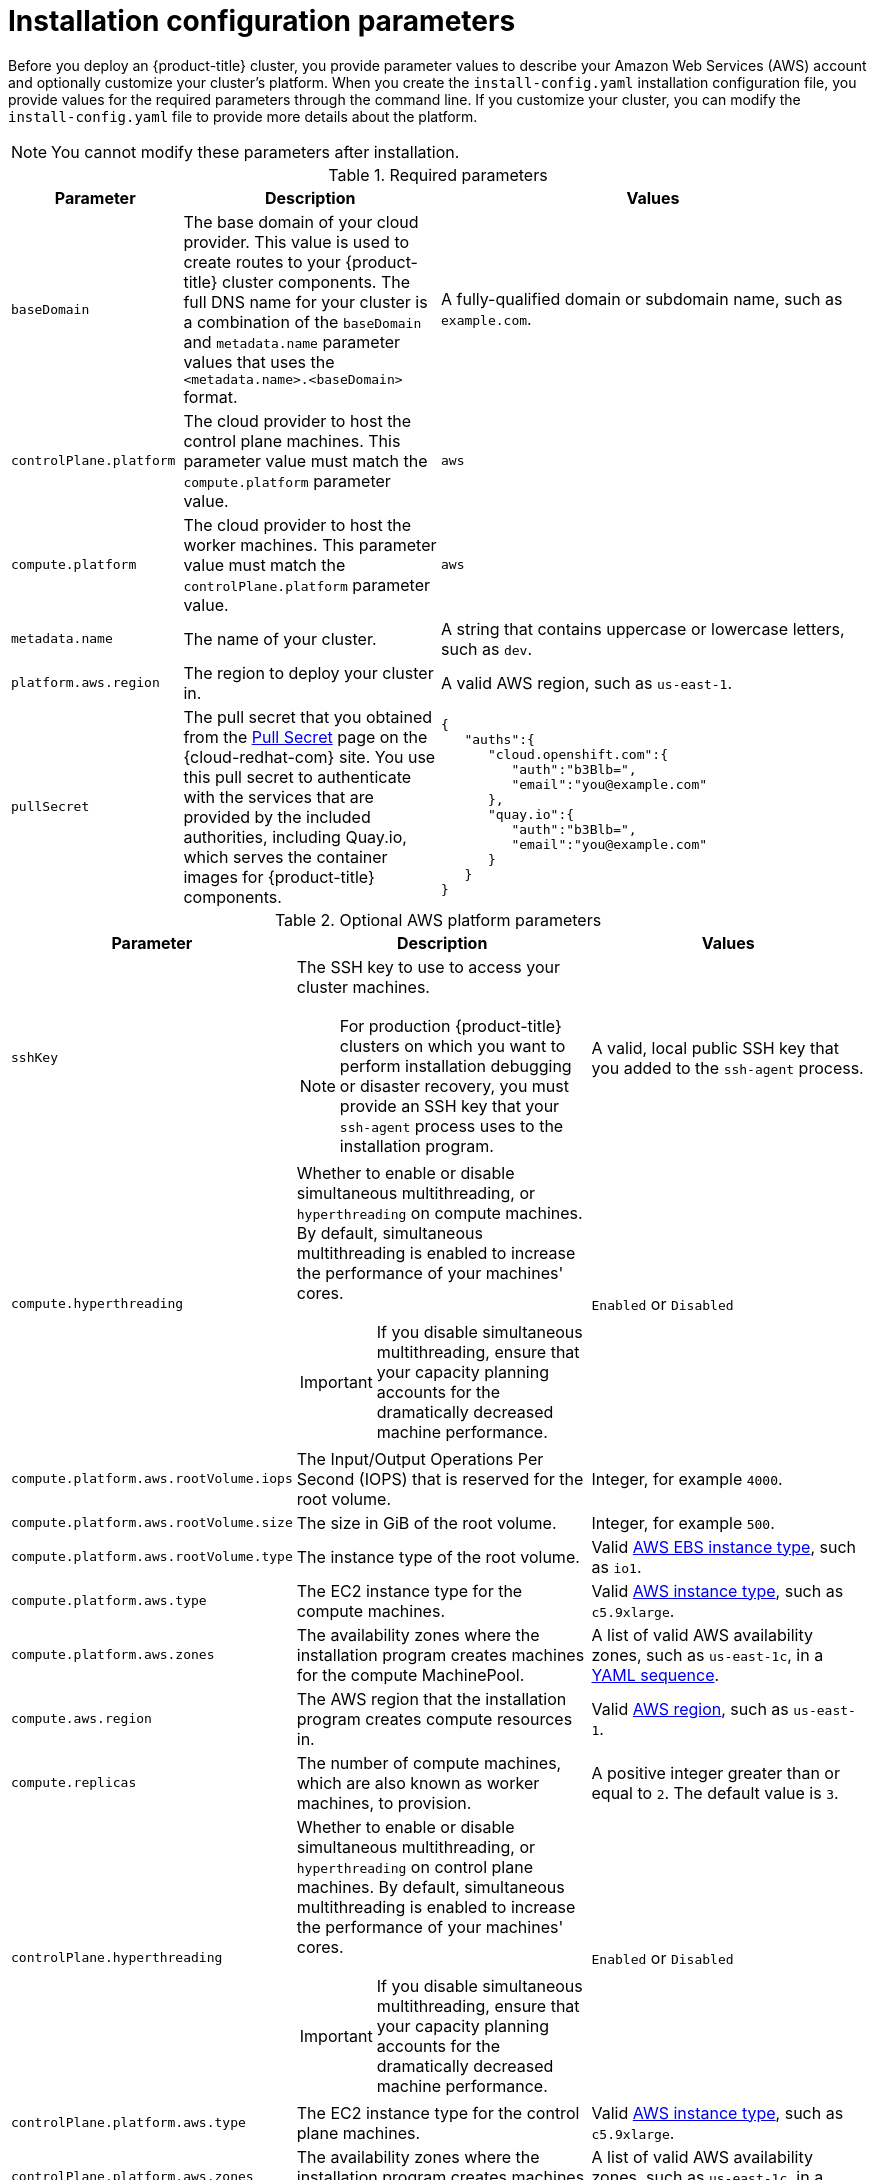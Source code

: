 // Module included in the following assemblies:
//
// * installing/installing_aws/installing-aws-customizations.adoc
// * installing/installing_aws/installing-aws-network-customizations.adoc
// Consider also adding the installation-configuration-parameters.adoc module.


[id="installation-configuration-parameters_{context}"]
= Installation configuration parameters

Before you deploy an {product-title} cluster, you provide parameter values to
describe your Amazon Web Services (AWS) account and optionally customize your
cluster's platform. When you create the `install-config.yaml` installation
configuration file, you provide values for the required parameters through the
command line. If you customize your cluster, you can modify the
`install-config.yaml` file to provide more details about the platform.

[NOTE]
====
You cannot modify these parameters after installation.
====

.Required parameters
[cols=".^2,.^3,.^5a",options="header"]
|====
|Parameter|Description|Values

|`baseDomain`
|The base domain of your cloud provider. This value is used to create routes
to your {product-title} cluster components. The full DNS name for your cluster
is a combination of the `baseDomain` and `metadata.name` parameter values that
uses the `<metadata.name>.<baseDomain>` format.
|A fully-qualified domain or subdomain name, such as `example.com`.

|`controlPlane.platform`
|The cloud provider to host the control plane machines. This parameter value
must match the `compute.platform` parameter value.
|`aws`

|`compute.platform`
|The cloud provider to host the worker machines. This parameter value
must match the `controlPlane.platform` parameter value.
|`aws`

|`metadata.name`
|The name of your cluster.
|A string that contains uppercase or lowercase letters, such as `dev`.

|`platform.aws.region`
|The region to deploy your cluster in.
|A valid AWS region, such as `us-east-1`.

|`pullSecret`
|The pull secret that you obtained from the
link:https://cloud.redhat.com/openshift/install/pull-secret[Pull Secret] page on the {cloud-redhat-com} site.
You use this pull secret to authenticate with the services that are
provided by the included authorities, including Quay.io, which serves the
container images for {product-title} components.
|
[source,json]
----
{
   "auths":{
      "cloud.openshift.com":{
         "auth":"b3Blb=",
         "email":"you@example.com"
      },
      "quay.io":{
         "auth":"b3Blb=",
         "email":"you@example.com"
      }
   }
}
----

|====


.Optional AWS platform parameters
[cols=".^2,.^3a,.^3a",options="header"]
|====
|Parameter|Description|Values

|`sshKey`
|The SSH key to use to access your cluster machines.
[NOTE]
====
For production {product-title} clusters on which you want to perform installation
debugging or disaster recovery, you must provide an SSH key that your `ssh-agent`
process uses to the installation program.
====
|A valid, local public SSH key that you added to the `ssh-agent` process.

|`compute.hyperthreading`
|Whether to enable or disable simultaneous multithreading, or `hyperthreading`
on compute machines. By default, simultaneous multithreading is enabled
to increase the performance of your machines' cores.
[IMPORTANT]
====
If you disable simultaneous multithreading, ensure that your capacity planning
accounts for the dramatically decreased machine performance.
====
|`Enabled` or `Disabled`

|`compute.platform.aws.rootVolume.iops`
|The Input/Output Operations Per Second (IOPS) that is reserved for the root volume.
|Integer, for example `4000`.

|`compute.platform.aws.rootVolume.size`
|The size in GiB of the root volume.
|Integer, for example `500`.

|`compute.platform.aws.rootVolume.type`
|The instance type of the root volume.
|Valid link:https://docs.aws.amazon.com/AWSEC2/latest/UserGuide/EBSVolumeTypes.html[AWS EBS instance type],
such as `io1`.

|`compute.platform.aws.type`
|The EC2 instance type for the compute machines.
|Valid link:https://aws.amazon.com/ec2/instance-types/[AWS instance type],
such as `c5.9xlarge`.

|`compute.platform.aws.zones`
|The availability zones where the installation program creates machines for the
compute MachinePool.
|A list of valid AWS availability zones, such as `us-east-1c`, in a
link:https://yaml.org/spec/1.2/spec.html#sequence//[YAML sequence].

|`compute.aws.region`
|The AWS region that the installation program creates compute resources in.
|Valid link:https://docs.aws.amazon.com/general/latest/gr/rande.html[AWS region],
such as `us-east-1`.

|`compute.replicas`
|The number of compute machines, which are also known as worker machines, to provision.
|A positive integer greater than or equal to `2`. The default value is `3`.

|`controlPlane.hyperthreading`
|Whether to enable or disable simultaneous multithreading, or `hyperthreading`
on control plane machines. By default, simultaneous multithreading is enabled
to increase the performance of your machines' cores.
[IMPORTANT]
====
If you disable simultaneous multithreading, ensure that your capacity planning
accounts for the dramatically decreased machine performance.
====
|`Enabled` or `Disabled`

|`controlPlane.platform.aws.type`
|The EC2 instance type for the control plane machines.
|Valid link:https://aws.amazon.com/ec2/instance-types/[AWS instance type],
such as `c5.9xlarge`.

|`controlPlane.platform.aws.zones`
|The availability zones where the installation program creates machines for the
control plane MachinePool.
|A list of valid AWS availability zones, such as `us-east-1c`, in a
link:https://yaml.org/spec/1.2/spec.html#sequence//[YAML sequence].

|`controlPlane.aws.region`
|The AWS region that the installation program creates control plane resources in.
|Valid link:https://docs.aws.amazon.com/general/latest/gr/rande.html[AWS region],
such as `us-east-1`.

|`controlPlane.replicas`
|The number of control plane machines to provision.
|A positive integer greater than or equal to `3`. The default value is `3`.

|`platform.aws.userTags`
|A map of keys and values that the installation program adds as tags to all
resources that it creates.
|Any valid YAML map, such as key value pairs in the `<key>: <value>` format.
For more information about AWS tags,
see link:https://docs.aws.amazon.com/AWSEC2/latest/UserGuide/Using_Tags.html[Tagging Your Amazon EC2 Resources]
in the AWS documentation.
|====
